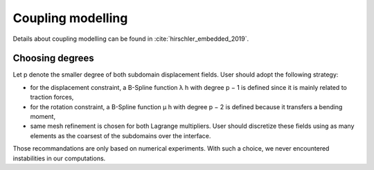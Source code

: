 Coupling modelling
******************

Details about coupling modelling can be found in :cite:`hirschler_embedded_2019`.

.. bibliography:: ../YETI.bib


Choosing degrees
================

Let p denote the smaller degree of both subdomain displacement fields.
User should adopt the following strategy:

- for the displacement constraint, a B-Spline function λ h with degree p − 1 is defined since it is mainly related to traction forces,
- for the rotation constraint, a B-Spline function μ h with degree p − 2 is defined because it transfers a bending moment,
- same mesh refinement is chosen for both Lagrange multipliers. User should discretize these fields using as many elements as the coarsest of the subdomains over the interface.
 
Those recommandations are only based on numerical experiments. With such a choice, we never encountered instabilities in our computations. 
